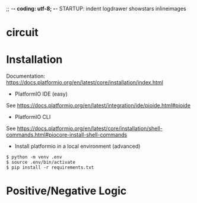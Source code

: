 ;; -*- coding: utf-8; -*-
STARTUP: indent logdrawer showstars inlineimages
* circuit
[[file:img/breadboard.jpg]]
[[file:img/circuit.png]]
* Installation
Documentation: https://docs.platformio.org/en/latest/core/installation/index.html

+ PlatformIO IDE (easy)
See https://docs.platformio.org/en/latest/integration/ide/pioide.html#pioide
+ PlatformIO CLI
See https://docs.platformio.org/en/latest/core/installation/shell-commands.html#piocore-install-shell-commands
+ Install platformio in a local environment (advanced)
#+begin_example
$ python -m venv .env
$ source .env/bin/activate
$ pip install -r requirements.txt
#+end_example

* Positive/Negative Logic
[[file:img/logic.png]]

